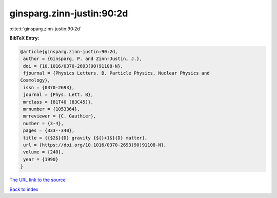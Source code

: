 ginsparg.zinn-justin:90:2d
==========================

:cite:t:`ginsparg.zinn-justin:90:2d`

**BibTeX Entry:**

.. code-block:: bibtex

   @article{ginsparg.zinn-justin:90:2d,
    author = {Ginsparg, P. and Zinn-Justin, J.},
    doi = {10.1016/0370-2693(90)91108-N},
    fjournal = {Physics Letters. B. Particle Physics, Nuclear Physics and
   Cosmology},
    issn = {0370-2693},
    journal = {Phys. Lett. B},
    mrclass = {81T40 (83C45)},
    mrnumber = {1053364},
    mrreviewer = {C. Gauthier},
    number = {3-4},
    pages = {333--340},
    title = {{$2$}{D} gravity {${}+1$}{D} matter},
    url = {https://doi.org/10.1016/0370-2693(90)91108-N},
    volume = {240},
    year = {1990}
   }
`The URL link to the source <ttps://doi.org/10.1016/0370-2693(90)91108-N}>`_


`Back to index <../By-Cite-Keys.html>`_
